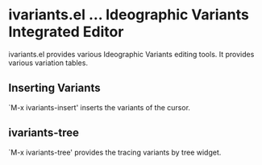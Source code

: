 * ivariants.el … Ideographic Variants Integrated Editor

ivariants.el provides various Ideographic Variants editing tools.
It provides various variation tables.

** Inserting Variants
`M-x ivariants-insert' inserts the variants of the cursor.

** ivariants-tree

`M-x ivariants-tree' provides the tracing variants by tree widget.
